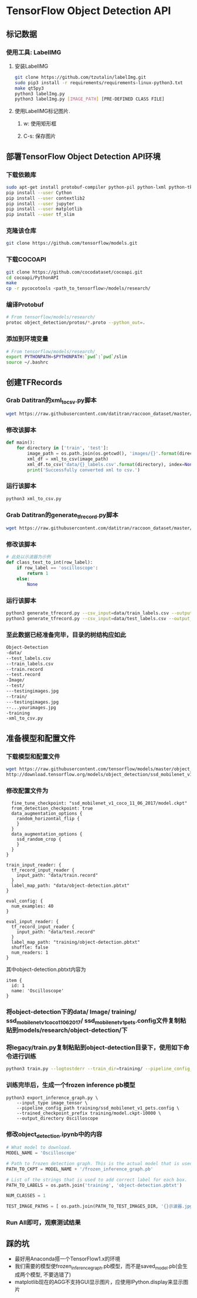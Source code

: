 * TensorFlow Object Detection API
** 标记数据
*** 使用工具: LabelIMG
**** 安装LabelIMG
     #+begin_src bash
     git clone https://github.com/tzutalin/labelImg.git
     sudo pip3 install -r requirements/requirements-linux-python3.txt
     make qt5py3
     python3 labelImg.py
     python3 labelImg.py [IMAGE_PATH] [PRE-DEFINED CLASS FILE]
     #+end_src
**** 使用LabelIMG标记图片.
***** w: 使用矩形框
***** C-s: 保存图片
      
** 部署TensorFlow Object Detection API环境
*** 下载依赖库
    #+begin_src bash
    sudo apt-get install protobuf-compiler python-pil python-lxml python-tk
    pip install --user Cython
    pip install --user contextlib2
    pip install --user jupyter
    pip install --user matplotlib
    pip install --user tf_slim
    #+end_src
*** 克隆该仓库
    #+begin_src bash
    git clone https://github.com/tensorflow/models.git
    #+end_src
*** 下载COCOAPI
    #+begin_src bash
    git clone https://github.com/cocodataset/cocoapi.git
    cd cocoapi/PythonAPI
    make
    cp -r pycocotools <path_to_tensorflow>/models/research/
    #+end_src
*** 编译Protobuf
    #+begin_src bash
    # From tensorflow/models/research/
    protoc object_detection/protos/*.proto --python_out=.
    #+end_src
*** 添加到环境变量
    #+begin_src bash
    # From tensorflow/models/research/
    export PYTHONPATH=$PYTHONPATH:`pwd`:`pwd`/slim
    source ~/.bashrc
    #+end_src
    
** 创建TFRecords
*** Grab Datitran的xml_to_csv.py脚本
    #+begin_src bash
    wget https://raw.githubusercontent.com/datitran/raccoon_dataset/master/xml_to_csv.py
    #+end_src
*** 修改该脚本
    #+begin_src python
    def main():
        for directory in ['train', 'test']:
            image_path = os.path.join(os.getcwd(), 'images/{}'.format(directory))
            xml_df = xml_to_csv(image_path)
            xml_df.to_csv('data/{}_labels.csv'.format(directory), index=None)
            print('Successfully converted xml to csv.')
    #+end_src
*** 运行该脚本
    #+begin_src bash
    python3 xml_to_csv.py
    #+end_src
*** Grab Datitran的generate_tfrecord.py脚本
    #+begin_src bash
    wget https://raw.githubusercontent.com/datitran/raccoon_dataset/master/generate_tfrecord.py
    #+end_src
*** 修改该脚本
    #+begin_src python
    # 此处以示波器为示例
    def class_text_to_int(row_label):
        if row_label == 'oscilloscope':
            return 1
        else:
            None
    #+end_src
*** 运行该脚本
    #+begin_src bash
    python3 generate_tfrecord.py --csv_input=data/train_labels.csv --output_path=data/train.record --image_dir=Image/
    python3 generate_tfrecord.py --csv_input=data/test_labels.csv --output_path=data/test.record --image_dir=Image/
    #+end_src
*** 至此数据已经准备完毕，目录的树结构应如此
    #+begin_src bash
            Object-Detection
            -data/
            --test_labels.csv
            --train_labels.csv
            --train.record
            --test.record
            -Image/
            --test/
            ---testingimages.jpg
            --train/
            ---testingimages.jpg
            --...yourimages.jpg
            -training
            -xml_to_csv.py
    #+end_src

** 准备模型和配置文件
*** 下载模型和配置文件
    #+begin_src bash
    wget https://raw.githubusercontent.com/tensorflow/models/master/object_detection/samples/configs/ssd_mobilenet_v1_pets.config
    http://download.tensorflow.org/models/object_detection/ssd_mobilenet_v1_coco_11_06_2017.tar.gz
    #+end_src
*** 修改配置文件为
    #+begin_src config
    fine_tune_checkpoint: "ssd_mobilenet_v1_coco_11_06_2017/model.ckpt"
    from_detection_checkpoint: true
    data_augmentation_options {
      random_horizontal_flip {
      }
    }
    data_augmentation_options {
      ssd_random_crop {
      }
    }
  }

  train_input_reader: {
    tf_record_input_reader {
      input_path: "data/train.record"
    }
    label_map_path: "data/object-detection.pbtxt"
  }

  eval_config: {
    num_examples: 40
  }

  eval_input_reader: {
    tf_record_input_reader {
      input_path: "data/test.record"
    }
    label_map_path: "training/object-detection.pbtxt"
    shuffle: false
    num_readers: 1
  }
    #+end_src
    其中object-detection.pbtxt内容为
    #+begin_src pbtxt
    item {
      id: 1
      name: 'Oscilloscope'
    }
    #+end_src
*** 将object-detection下的data/ Image/ training/ ssd_mobilenet_v1_coco_11_06_2017/ ssd_mobilenet_v1_pets.config文件复制粘贴到models/research/object-detection/下
*** 将legacy/train.py复制粘贴到object-detection目录下，使用如下命令进行训练
    #+begin_src bash
    python3 train.py --logtostderr --train_dir=training/ --pipeline_config_path=training/ssd_mobilenet_v1_pets.config
    #+end_src
*** 训练完毕后，生成一个frozen inference pb模型 
    #+begin_src 
    python3 export_inference_graph.py \
        --input_type image_tensor \
        --pipeline_config_path training/ssd_mobilenet_v1_pets.config \
        --trained_checkpoint_prefix training/model.ckpt-10000 \
        --output_directory Oscilloscope
    #+end_src
*** 修改object_detection.ipynb中的内容
    #+begin_src python
      # What model to download.
      MODEL_NAME = 'Oscilloscope'

      # Path to frozen detection graph. This is the actual model that is used for the object detection.
      PATH_TO_CKPT = MODEL_NAME + '/frozen_inference_graph.pb'

      # List of the strings that is used to add correct label for each box.
      PATH_TO_LABELS = os.path.join('training', 'object-detection.pbtxt')

      NUM_CLASSES = 1

      TEST_IMAGE_PATHS = [ os.path.join(PATH_TO_TEST_IMAGES_DIR, '{}示波器.jpg'.format(i)) for i in range(10, 20) ]
    #+end_src
*** Run All即可，观察测试结果

** 踩的坑
   - 最好用Anaconda搭一个TensorFlow1.x的环境
   - 我们需要的模型使frozen_inference_graph.pb模型，而不是saved_model.pb(会生成两个模型, 不要选错了)
   - matplotlib现在的AGG不支持GUI显示图片，应使用IPython.display来显示图片

